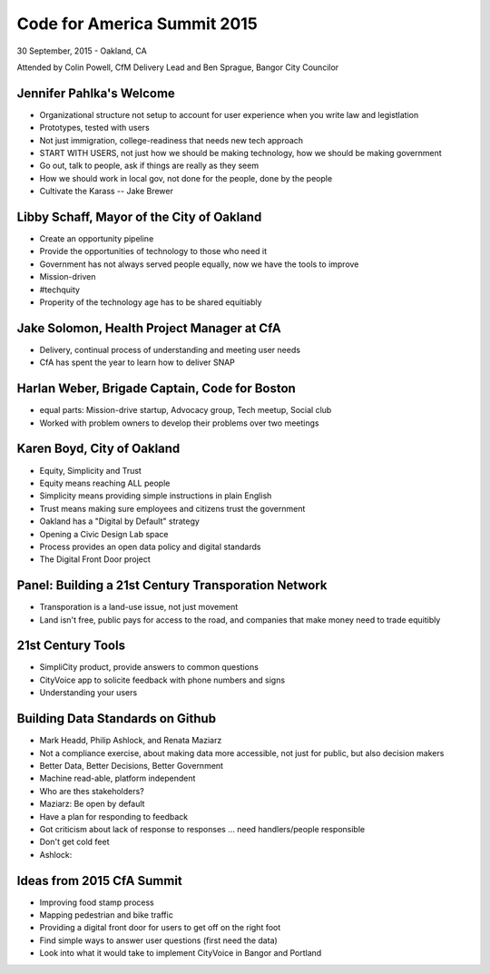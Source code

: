============================
Code for America Summit 2015
============================

30 September, 2015 - Oakland, CA

Attended by Colin Powell, CfM Delivery Lead and Ben Sprague, Bangor City Councilor

Jennifer Pahlka's Welcome
~~~~~~~~~~~~~~~~~~~~~~~~~

* Organizational structure not setup to account for user experience when you write law and legistlation
* Prototypes, tested with users
* Not just immigration, college-readiness that needs new tech approach
* START WITH USERS, not just how we should be making technology, how we should be making government
* Go out, talk to people, ask if things are really as they seem
* How we should work in local gov, not done for the people, done by the people
* Cultivate the Karass -- Jake Brewer


Libby Schaff, Mayor of the City of Oakland
~~~~~~~~~~~~~~~~~~~~~~~~~~~~~~~~~~~~~~~~~~

* Create an opportunity pipeline
* Provide the opportunities of technology to those who need it
* Government has not always served people equally, now we have the tools to improve
* Mission-driven 
* #techquity
* Properity of the technology age has to be shared equitiably

Jake Solomon, Health Project Manager at CfA
~~~~~~~~~~~~~~~~~~~~~~~~~~~~~~~~~~~~~~~~~~~~

* Delivery, continual process of understanding and meeting user needs
* CfA has spent the year to learn how to deliver SNAP

Harlan Weber, Brigade Captain, Code for Boston
~~~~~~~~~~~~~~~~~~~~~~~~~~~~~~~~~~~~~~~~~~~~~~~

* equal parts: Mission-drive startup, Advocacy group, Tech meetup, Social club
* Worked with problem owners to develop their problems over two meetings


Karen Boyd, City of Oakland
~~~~~~~~~~~~~~~~~~~~~~~~~~~

* Equity, Simplicity and Trust
* Equity means reaching ALL people
* Simplicity means providing simple instructions in plain English
* Trust means making sure employees and citizens trust the government
* Oakland has a "Digital by Default" strategy
* Opening a Civic Design Lab space
* Process provides an open data policy and digital standards
* The Digital Front Door project


Panel: Building a 21st Century Transporation Network
~~~~~~~~~~~~~~~~~~~~~~~~~~~~~~~~~~~~~~~~~~~~~~~~~~~~

* Transporation is a land-use issue, not just movement
* Land isn't free, public pays for access to the road, and companies that make money need to trade equitibly


21st Century Tools
~~~~~~~~~~~~~~~~~~~

* SimpliCity product, provide answers to common questions
* CityVoice app to solicite feedback with phone numbers and signs
* Understanding your users

Building Data Standards on Github
~~~~~~~~~~~~~~~~~~~~~~~~~~~~~~~~~~

* Mark Headd, Philip Ashlock, and Renata Maziarz
* Not a compliance exercise, about making data more accessible, not just for public, but also decision makers
* Better Data, Better Decisions, Better Government
* Machine read-able, platform independent
* Who are thes stakeholders?
* Maziarz: Be open by default
* Have a plan for responding to feedback
* Got criticism about lack of response to responses ... need handlers/people responsible
* Don't get cold feet
* Ashlock: 

Ideas from 2015 CfA Summit
~~~~~~~~~~~~~~~~~~~~~~~~~~

* Improving food stamp process
* Mapping pedestrian and bike traffic
* Providing a digital front door for users to get off on the right foot
* Find simple ways to answer user questions (first need the data)
* Look into what it would take to implement CityVoice in Bangor and Portland
